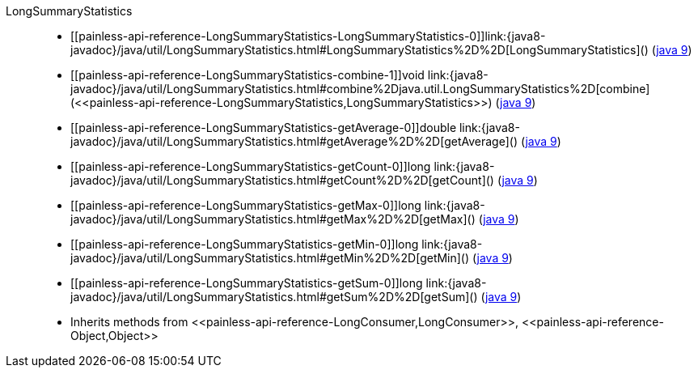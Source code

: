 ////
Automatically generated by PainlessDocGenerator. Do not edit.
Rebuild by running `gradle generatePainlessApi`.
////

[[painless-api-reference-LongSummaryStatistics]]++LongSummaryStatistics++::
* ++[[painless-api-reference-LongSummaryStatistics-LongSummaryStatistics-0]]link:{java8-javadoc}/java/util/LongSummaryStatistics.html#LongSummaryStatistics%2D%2D[LongSummaryStatistics]()++ (link:{java9-javadoc}/java/util/LongSummaryStatistics.html#LongSummaryStatistics%2D%2D[java 9])
* ++[[painless-api-reference-LongSummaryStatistics-combine-1]]void link:{java8-javadoc}/java/util/LongSummaryStatistics.html#combine%2Djava.util.LongSummaryStatistics%2D[combine](<<painless-api-reference-LongSummaryStatistics,LongSummaryStatistics>>)++ (link:{java9-javadoc}/java/util/LongSummaryStatistics.html#combine%2Djava.util.LongSummaryStatistics%2D[java 9])
* ++[[painless-api-reference-LongSummaryStatistics-getAverage-0]]double link:{java8-javadoc}/java/util/LongSummaryStatistics.html#getAverage%2D%2D[getAverage]()++ (link:{java9-javadoc}/java/util/LongSummaryStatistics.html#getAverage%2D%2D[java 9])
* ++[[painless-api-reference-LongSummaryStatistics-getCount-0]]long link:{java8-javadoc}/java/util/LongSummaryStatistics.html#getCount%2D%2D[getCount]()++ (link:{java9-javadoc}/java/util/LongSummaryStatistics.html#getCount%2D%2D[java 9])
* ++[[painless-api-reference-LongSummaryStatistics-getMax-0]]long link:{java8-javadoc}/java/util/LongSummaryStatistics.html#getMax%2D%2D[getMax]()++ (link:{java9-javadoc}/java/util/LongSummaryStatistics.html#getMax%2D%2D[java 9])
* ++[[painless-api-reference-LongSummaryStatistics-getMin-0]]long link:{java8-javadoc}/java/util/LongSummaryStatistics.html#getMin%2D%2D[getMin]()++ (link:{java9-javadoc}/java/util/LongSummaryStatistics.html#getMin%2D%2D[java 9])
* ++[[painless-api-reference-LongSummaryStatistics-getSum-0]]long link:{java8-javadoc}/java/util/LongSummaryStatistics.html#getSum%2D%2D[getSum]()++ (link:{java9-javadoc}/java/util/LongSummaryStatistics.html#getSum%2D%2D[java 9])
* Inherits methods from ++<<painless-api-reference-LongConsumer,LongConsumer>>++, ++<<painless-api-reference-Object,Object>>++
